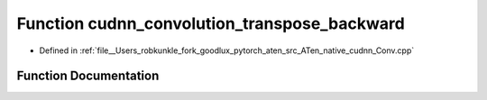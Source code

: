 .. _function_at__native__cudnn_convolution_transpose_backward:

Function cudnn_convolution_transpose_backward
=============================================

- Defined in :ref:`file__Users_robkunkle_fork_goodlux_pytorch_aten_src_ATen_native_cudnn_Conv.cpp`


Function Documentation
----------------------


.. doxygenfunction:: at::native::cudnn_convolution_transpose_backward
